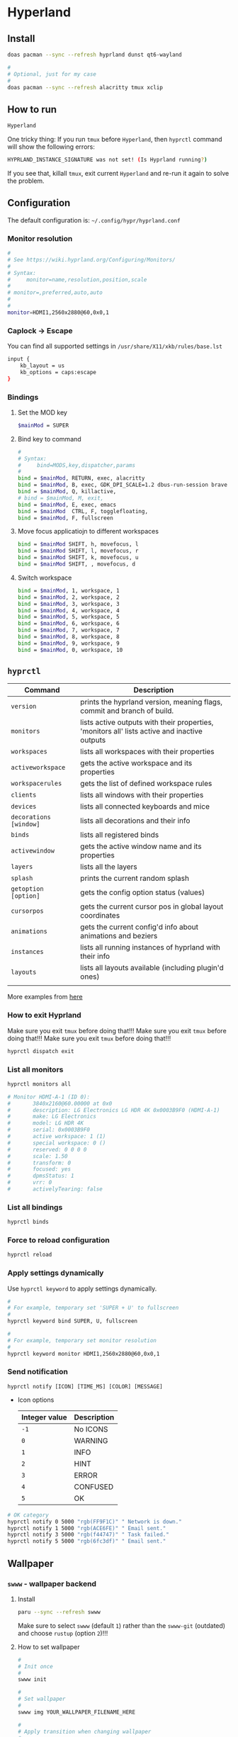 * Hyperland

** Install

#+BEGIN_SRC bash
  doas pacman --sync --refresh hyprland dunst qt6-wayland

  #
  # Optional, just for my case
  #
  doas pacman --sync --refresh alacritty tmux xclip
#+END_SRC


** How to run

#+BEGIN_SRC bash
  Hyperland
#+END_SRC

One tricky thing: If you run =tmux= before =Hyperland=, then =hyprctl= command will show the following errors:

#+BEGIN_SRC bash
  HYPRLAND_INSTANCE_SIGNATURE was not set! (Is Hyprland running?)
#+END_SRC

If you see that, killall =tmux=, exit current =Hyperland= and re-run it again to solve the problem.


** Configuration

The default configuration is: =~/.config/hypr/hyprland.conf=

*** Monitor resolution

#+BEGIN_SRC bash
  #
  # See https://wiki.hyprland.org/Configuring/Monitors/
  #
  # Syntax:
  #     monitor=name,resolution,position,scale
  #
  # monitor=,preferred,auto,auto
  #
  #
  monitor=HDMI1,2560x2880@60,0x0,1
#+END_SRC


*** Caplock -> Escape

You can find all supported settings in =/usr/share/X11/xkb/rules/base.lst=

#+BEGIN_SRC bash
  input {
      kb_layout = us
      kb_options = caps:escape
  }
#+END_SRC


*** Bindings

**** Set the MOD key

#+BEGIN_SRC bash
  $mainMod = SUPER
#+END_SRC


**** Bind key to command

#+BEGIN_SRC bash
  #
  # Syntax:
  #     bind=MODS,key,dispatcher,params
  #
  bind = $mainMod, RETURN, exec, alacritty
  bind = $mainMod, B, exec, GDK_DPI_SCALE=1.2 dbus-run-session brave > ~/temp/launch_brave_browser.log
  bind = $mainMod, Q, killactive, 
  # bind = $mainMod, M, exit, 
  bind = $mainMod, E, exec, emacs
  bind = $mainMod  CTRL, F, togglefloating, 
  bind = $mainMod, F, fullscreen
#+END_SRC


**** Move focus applicatiojn to different workspaces

#+BEGIN_SRC bash
  bind = $mainMod SHIFT, h, movefocus, l
  bind = $mainMod SHIFT, l, movefocus, r
  bind = $mainMod SHIFT, k, movefocus, u
  bind = $mainMod SHIFT, , movefocus, d
#+END_SRC


**** Switch workspace

#+BEGIN_SRC bash
  bind = $mainMod, 1, workspace, 1
  bind = $mainMod, 2, workspace, 2
  bind = $mainMod, 3, workspace, 3
  bind = $mainMod, 4, workspace, 4
  bind = $mainMod, 5, workspace, 5
  bind = $mainMod, 6, workspace, 6
  bind = $mainMod, 7, workspace, 7
  bind = $mainMod, 8, workspace, 8
  bind = $mainMod, 9, workspace, 9
  bind = $mainMod, 0, workspace, 10
#+END_SRC


** =hyprctl=

| Command              | Description                                                                                  |
|----------------------+----------------------------------------------------------------------------------------------|
| ~version~              | prints the hyprland version, meaning flags, commit and branch of build.                      |
| ~monitors~             | lists active outputs with their properties, 'monitors all' lists active and inactive outputs |
| ~workspaces~           | lists all workspaces with their properties                                                   |
| ~activeworkspace~      | gets the active workspace and its properties                                                 |
| ~workspacerules~       | gets the list of defined workspace rules                                                     |
| ~clients~              | lists all windows with their properties                                                      |
| ~devices~              | lists all connected keyboards and mice                                                       |
| ~decorations [window]~ | lists all decorations and their info                                                         |
| ~binds~                | lists all registered binds                                                                   |
| ~activewindow~         | gets the active window name and its properties                                               |
| ~layers~               | lists all the layers                                                                         |
| ~splash~               | prints the current random splash                                                             |
| ~getoption [option]~   | gets the config option status (values)                                                       |
| ~cursorpos~            | gets the current cursor pos in global layout coordinates                                     |
| ~animations~           | gets the current config'd info about animations and beziers                                  |
| ~instances~            | lists all running instances of hyprland with their info                                      |
| ~layouts~              | lists all layouts available (including plugin'd ones)                                        |
|                      |                                                                                              |

More examples from [[https://wiki.hyprland.org/Configuring/Using-hyprctl/][here]]


*** How to exit Hyprland

Make sure you exit =tmux= before doing that!!!
Make sure you exit =tmux= before doing that!!!
Make sure you exit =tmux= before doing that!!!

#+BEGIN_SRC bash
  hyprctl dispatch exit
#+END_SRC


*** List all monitors

#+BEGIN_SRC bash
  hyprctl monitors all

  # Monitor HDMI-A-1 (ID 0):
  #       3840x2160@60.00000 at 0x0
  #       description: LG Electronics LG HDR 4K 0x0003B9F0 (HDMI-A-1)
  #       make: LG Electronics
  #       model: LG HDR 4K
  #       serial: 0x0003B9F0
  #       active workspace: 1 (1)
  #       special workspace: 0 ()
  #       reserved: 0 0 0 0
  #       scale: 1.50
  #       transform: 0
  #       focused: yes
  #       dpmsStatus: 1
  #       vrr: 0
  #       activelyTearing: false
#+END_SRC


*** List all bindings

#+BEGIN_SRC bash
  hyprctl binds
#+END_SRC


*** Force to reload configuration

#+BEGIN_SRC bash
 hyprctl reload 
#+END_SRC


*** Apply settings dynamically

Use ~hyprctl keyword~ to apply settings dynamically.


#+BEGIN_SRC bash
  #
  # For example, temporary set 'SUPER + U' to fullscreen
  #
  hyprctl keyword bind SUPER, U, fullscreen 

  #
  # For example, temporary set monitor resolution
  #
  hyprctl keyword monitor HDMI1,2560x2880@60,0x0,1
#+END_SRC


*** Send notification

~hyprctl notify [ICON] [TIME_MS] [COLOR] [MESSAGE]~


- Icon options

  | Integer value | Description |
  |---------------+-------------|
  | ~-1~            | No ICONS    |
  | ~0~             | WARNING     |
  | ~1~             | INFO        |
  | ~2~             | HINT        |
  | ~3~             | ERROR       |
  | ~4~             | CONFUSED    |
  | ~5~             | OK          |
 
 
 

#+BEGIN_SRC bash
  # OK category
  hyprctl notify 0 5000 "rgb(FF9F1C)" " Network is down."
  hyprctl notify 1 5000 "rgb(ACE6FE)" " Email sent."
  hyprctl notify 3 5000 "rgb(f44747)" " Task failed."
  hyprctl notify 5 5000 "rgb(6fc3df)" " Email sent."
#+END_SRC


** Wallpaper

*** =swww= - wallpaper backend

**** Install

#+BEGIN_SRC bash
  paru --sync --refresh swww
#+END_SRC

Make sure to select =swww= (default =1=) rather than the =swww-git= (outdated) and choose =rustup= (option =2=)!!!


**** How to set wallpaper

#+BEGIN_SRC bash
  #
  # Init once
  #
  swww init

  #
  # Set wallpaper
  #
  swww img YOUR_WALLPAPER_FILENAME_HERE

  #
  # Apply transition when changing wallpaper
  #
  www img --transition-type wipe --transition-angle 45 ~/Photos/wallpaper/digit-city-3.jpg
#+END_SRC


**** In Hyperland configuration 

#+BEGIN_SRC bash
  exec-once = swww init && swww img YOUR_WALLPAPER_FILENAME_HERE
#+END_SRC


*** =waypaper= (GUI - frontend)

**** Install

#+BEGIN_SRC bash
  paru --sync --search waypaper

#+END_SRC


**** how to run

#+BEGIN_SRC bash
  #
  # Run with given backend, you only need to pass for the first time
  # and then 'waypaper' will keep using it
  #
  waypaper --backend swww
#+END_SRC

You might get the following error when choosing a wallpaper : =No such file or directory: swaybg=

That's you got a wrong settings in =~/.config/waypaper/config.ini=, open and fix it like below:

Pay attention to the =backend= setting!!!

#+BEGIN_SRC bash
  cat ~/.config/waypaper/config.ini

  # [Settings]
  # folder = /home/wison/Photos/wallpaper
  # fill = Fill
  # sort = name
  # backend = swww
  # color = #FFFFFF
  # language = en
  # subfolders = False
  # wallpaper = /home/wison/Photos/wallpaper/forest.jpg
  # monitors = All
#+END_SRC


**** In Hyperland configuration 

#+BEGIN_SRC bash
  #
  # Reset to the last chosen wallpaper
  #
  exec-once = waypaper --restore
#+END_SRC


** Waybar

*** Install

#+BEGIN_SRC bash
  doas pacman --sync --refresh waybar
#+END_SRC


*** Configuration

The default configuration is: =~/.config/waybar/config.conf=

The default style configuration is: =~/.config/waybar/style.css=


*** In Hyperland configuration 

#+BEGIN_SRC bash
  exec-once = waybar
#+END_SRC


** Screen sharing

Install guide is [[https://gist.github.com/PowerBall253/2dea6ddf6974ba4e5d26c3139ffb7580][here]].


*** Install

DO NOT install another =xdg-desktop-portal-hyprland= version from =pacman=!!!
DO NOT install another =xdg-desktop-portal-hyprland= version from =pacman=!!!
DO NOT install another =xdg-desktop-portal-hyprland= version from =pacman=!!!

#+BEGIN_SRC bash
  #
  # Install dependencies
  #
  doas pacman --sync --refresh libinih qt6-base qt5-wayland qt6-wayland grim slurp

  #
  # Only install via AUR, it has extra functionality like `window sharing`
  #
  paru --sync --refresh xdg-desktop-portal-hyprland-git
#+END_SRC


*** Configuration

Add the following settings into =~./config/hypr/hyprland.conf=:

#+BEGIN_SRC bash
  exec-once=dbus-update-activation-environment --systemd WAYLAND_DISPLAY XDG_CURRENT_DESKTOP
#+END_SRC

This will make sure that =xdg-desktop-portal-hyprland= can get the required variables on startup.

Restart =Hyprland= to take affect.


*** Limitation

You only can share window (or particular app), you can't share the entire screen!!!


*** Troubeshooting

**** Make sure the following services are running

#+BEGIN_SRC bash
  systemctl --user status pipewire wireplumber 
  systemctl --user status xdg-desktop-portal-hyprland
#+END_SRC

